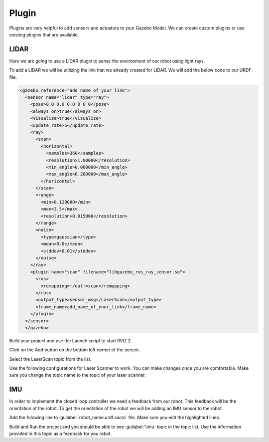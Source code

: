 Plugin
=============================================================================================

Plugins are very helpful to add sensors and actuators to your Gazebo Model. We can create custom plugins or use existing plugins that are 
available.

LIDAR
---------------------------------
Here we are going to use a LIDAR plugin to sense the environment of our robot using light rays.

To add a LIDAR we will be utilizing the link that we already created for LIDAR.
We will add the below code to our URDF file.

.. code-block:: xml

    <gazebo reference="add_name_of_your_link">
      <sensor name="lidar" type="ray">
        <pose>0.0 0.0 0.0 0 0 0</pose>
        <always_on>true</always_on>
        <visualize>true</visualize>
        <update_rate>5</update_rate>
        <ray>
          <scan>
            <horizontal>
              <samples>360</samples>
              <resolution>1.00000</resolution>
              <min_angle>0.000000</min_angle>
              <max_angle>6.280000</max_angle>
            </horizontal>
          </scan>
          <range>
            <min>0.120000</min>
            <max>3.5</max>
            <resolution>0.015000</resolution>
          </range>
          <noise>
            <type>gaussian</type>
            <mean>0.0</mean>
            <stddev>0.01</stddev>
          </noise>
        </ray>
        <plugin name="scan" filename="libgazebo_ros_ray_sensor.so">
          <ros>
            <remapping>~/out:=scan</remapping>
          </ros>
          <output_type>sensor_msgs/LaserScan</output_type>
          <frame_name>add_name_of_your_link</frame_name>
        </plugin>
      </sensor>
      </gazebo>


Build your project and use the Launch script to start RVIZ 2.

Click on the Add button on the bottom left corner of the screen.

.. image:: images/Add.png
  :width: 700
  :alt: Add Laser Topic


Select the LaserScan topic from the list.

.. image:: images/laser_topic.png
  :width: 700
  :alt: Add Laser Topic

Use the following configurations for Laser Scanner to work. You can make changes once you are comfortable.
Make sure you change the topic name to the topic of your laser scanner.

.. image:: images/rviz_laser_config.png
  :width: 700
  :alt: Add Laser Topic



IMU
---------------------------------

In order to implememt the closed loop controller we need a feedback from our robot. This feedback will be
the orientation of the robot. To get the orientation of the robot we will be adding an IMU sensor
to the robot.


Add the folowing line to :guilabel:`robot_name.urdf.xacro` file. Make sure you edit the highlighted lines.

.. code:: xml
  :emphasize-lines: 1,10,15

  <gazebo reference="name_of_the_base_link">
    <gravity>true</gravity>
    <sensor name="imu_sensor" type="imu">
      <always_on>true</always_on>
      <update_rate>100</update_rate>
      <visualize>true</visualize>
      <topic>__default_topic__</topic>
      <plugin filename="libgazebo_ros_imu_sensor.so" name="imu_plugin">
        <topicName>imu</topicName>
        <bodyName>name_of_the_base_link</bodyName>
        <updateRateHZ>10.0</updateRateHZ>
        <gaussianNoise>0.0</gaussianNoise>
        <xyzOffset>0 0 0</xyzOffset>
        <rpyOffset>0 0 0</rpyOffset>
        <frameName>name_of_the_base_link</frameName>
        <initialOrientationAsReference>false</initialOrientationAsReference>
      </plugin>
      <pose>0 0 0 0 0 0</pose>
    </sensor>
  </gazebo>

Build and Run the project and you should be able to see :guilabel:`\imu` topic in the topic list.
Use the information provided in this topic as a feedback for you robot.

  